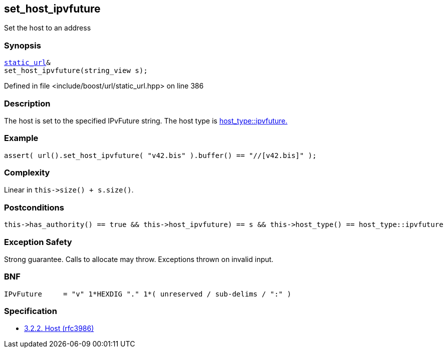 :relfileprefix: ../../../
[#E980669713D90369194A562331BD6C2C3E8AAC64]
== set_host_ipvfuture

pass:v,q[Set the host to an address]


=== Synopsis

[source,cpp,subs="verbatim,macros,-callouts"]
----
xref:reference/boost/urls/static_url.adoc[static_url]&
set_host_ipvfuture(string_view s);
----

Defined in file <include/boost/url/static_url.hpp> on line 386

=== Description

pass:v,q[The host is set to the specified IPvFuture] pass:v,q[string.] pass:v,q[The host type is]
xref:reference/boost/urls/host_type/ipvfuture.adoc[host_type::ipvfuture.]

=== Example
[,cpp]
----
assert( url().set_host_ipvfuture( "v42.bis" ).buffer() == "//[v42.bis]" );
----

=== Complexity
pass:v,q[Linear in `this->size() + s.size()`.]

=== Postconditions
[,cpp]
----
this->has_authority() == true && this->host_ipvfuture) == s && this->host_type() == host_type::ipvfuture
----

=== Exception Safety
pass:v,q[Strong guarantee.]
pass:v,q[Calls to allocate may throw.]
pass:v,q[Exceptions thrown on invalid input.]

=== BNF
[,cpp]
----
IPvFuture     = "v" 1*HEXDIG "." 1*( unreserved / sub-delims / ":" )
----

=== Specification

* link:https://datatracker.ietf.org/doc/html/rfc3986#section-3.2.2[            3.2.2. Host (rfc3986)]


